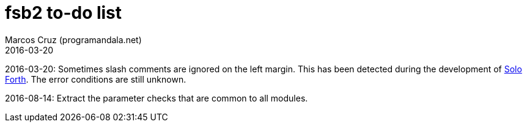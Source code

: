 = fsb2 to-do list
:author: Marcos Cruz (programandala.net)
:revdate: 2016-03-20

// This file is part of fsb2
// http://programandala.net/en.program.fsb2.html

// This file is written in AsciiDoc/Asciidoctor format.
// See <http://asciidoctor.org>.

2016-03-20: Sometimes slash comments are ignored on the left margin.
This has been detected during the development of
http://programandala.net/en.program.solo_forth.html[Solo Forth].  The
error conditions are still unknown.

2016-08-14: Extract the parameter checks that are common to all modules.
